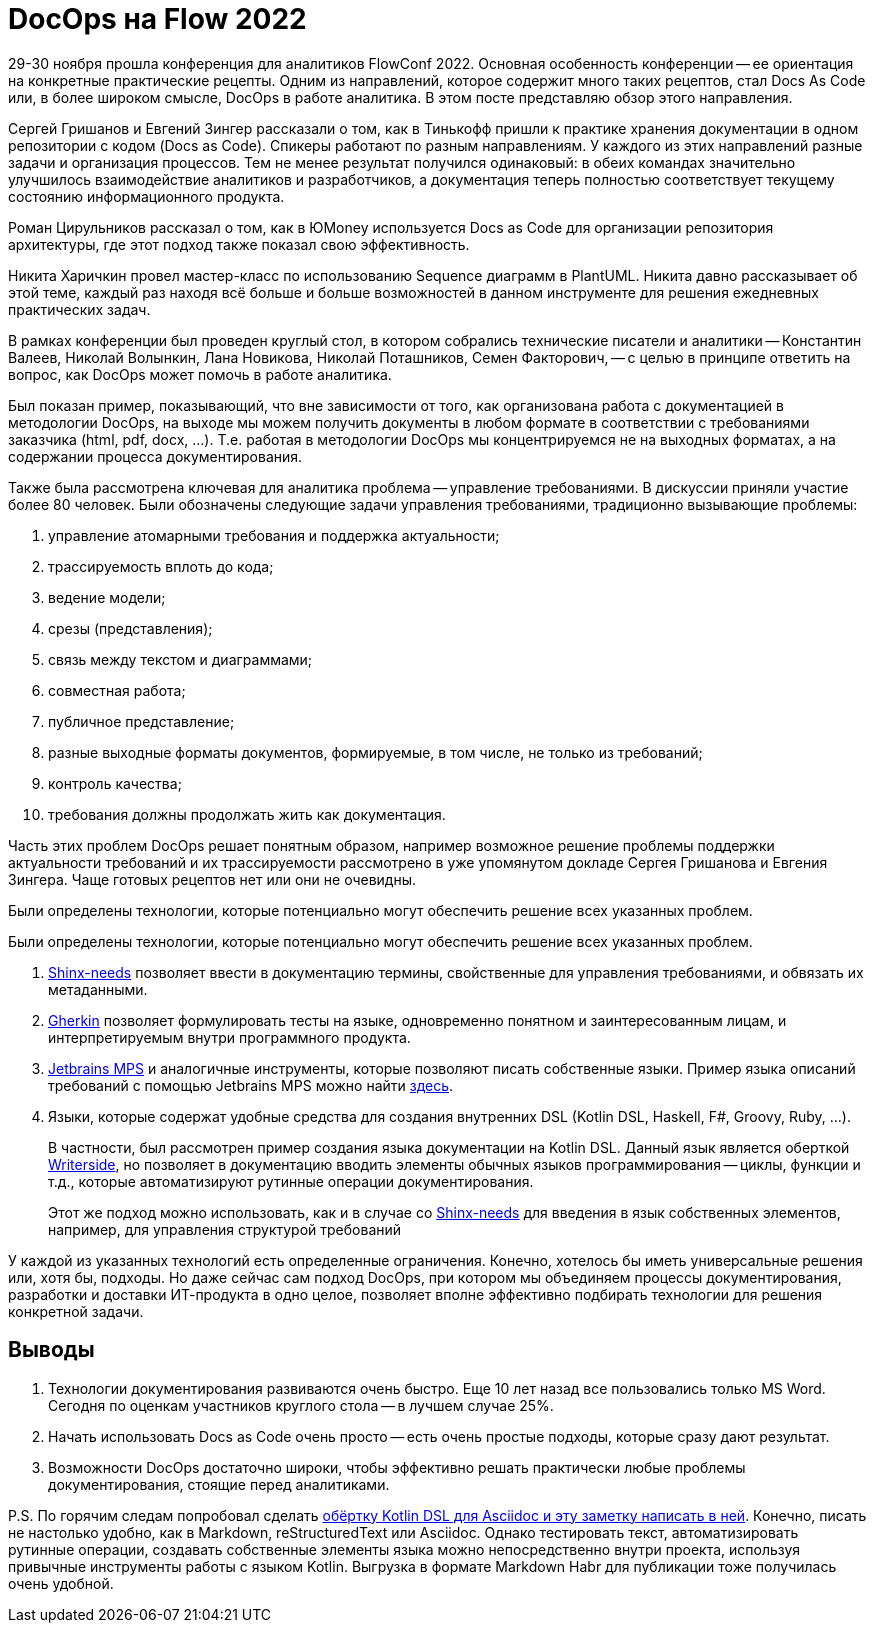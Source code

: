 = DocOps на Flow 2022

29-30 ноября прошла конференция для аналитиков FlowConf 2022. Основная особенность конференции -- ее ориентация на конкретные практические рецепты. Одним из направлений, которое содержит много таких рецептов, стал Docs As Code или, в более широком смысле, DocOps в работе аналитика. В этом посте представляю обзор этого направления.

Сергей Гришанов и Евгений Зингер рассказали о том, как в Тинькофф пришли к практике хранения документации в одном репозитории с кодом (Docs as Code). Спикеры работают по разным направлениям. У каждого из этих направлений разные задачи и организация процессов. Тем не менее результат получился одинаковый: в обеих командах значительно улучшилось взаимодействие аналитиков и разработчиков, а документация теперь полностью соответствует текущему состоянию информационного продукта.

Роман Цирульников рассказал о том, как в ЮMoney используется Docs as Code для организации репозитория архитектуры, где этот подход также показал свою эффективность.

Никита Харичкин провел мастер-класс по использованию Sequence диаграмм в PlantUML. Никита давно рассказывает об этой теме, каждый раз находя всё больше и больше возможностей в данном инструменте для решения ежедневных практических задач.

В рамках конференции был проведен круглый стол, в котором собрались технические писатели и аналитики -- Константин Валеев, Николай Волынкин, Лана Новикова, Николай Поташников, Семен Факторович, -- с целью в принципе ответить на вопрос, как DocOps может помочь в работе аналитика.

Был показан пример, показывающий, что вне зависимости от того, как организована работа с документацией в методологии DocOps, на выходе мы можем получить документы в любом формате в соответствии с требованиями заказчика (html, pdf, docx, ...). Т.е. работая в методологии DocOps мы концентрируемся не на выходных форматах, а на содержании процесса документирования.

Также была рассмотрена ключевая для аналитика проблема -- управление требованиями. В дискуссии приняли участие более 80 человек. Были обозначены следующие задачи управления требованиями, традиционно вызывающие проблемы:

. управление атомарными требования и поддержка актуальности;
. трассируемость вплоть до кода;
. ведение модели;
. срезы (представления);
. связь между текстом и диаграммами;
. совместная работа;
. публичное представление;
. разные выходные форматы документов, формируемые, в том числе, не только из требований;
. контроль качества;
. требования должны продолжать жить как документация.

Часть этих проблем DocOps решает понятным образом, например возможное решение проблемы поддержки актуальности требований и их трассируемости рассмотрено в уже упомянутом докладе Сергея Гришанова и Евгения Зингера. Чаще готовых рецептов нет или они не очевидны.

Были определены технологии, которые потенциально могут обеспечить решение всех указанных проблем.

Были определены технологии, которые потенциально могут обеспечить решение всех указанных проблем.

. https://github.com/useblocks/sphinx-needs[Shinx-needs] позволяет ввести в документацию термины, свойственные для управления требованиями, и обвязать их метаданными.
. https://github.com/cucumber[Gherkin] позволяет формулировать тесты на языке, одновременно понятном и заинтересованным лицам, и интерпретируемым внутри программного продукта.
. https://www.jetbrains.com/mps/[Jetbrains MPS] и аналогичные инструменты, которые позволяют писать собственные языки. Пример языка описаний требований с помощью Jetbrains MPS можно найти http://mbeddr.com/[здесь].
. Языки, которые содержат удобные средства для создания внутренних DSL (Kotlin DSL, Haskell, F#, Groovy, Ruby, ...).
+
В частности, был рассмотрен пример создания языка документации на Kotlin DSL. Данный язык является оберткой https://lp.jetbrains.com/writerside/[Writerside], но позволяет в документацию вводить элементы обычных языков программирования -- циклы, функции и т.д., которые автоматизируют рутинные операции документирования.
+
Этот же подход можно использовать, как и в случае со https://github.com/useblocks/sphinx-needs[Shinx-needs] для введения в язык собственных элементов, например, для управления структурой требований

У каждой из указанных технологий есть определенные ограничения. Конечно, хотелось бы иметь универсальные решения или, хотя бы, подходы. Но даже сейчас сам подход DocOps, при котором мы объединяем процессы документирования, разработки и доставки ИТ-продукта в одно целое, позволяет вполне эффективно подбирать технологии для решения конкретной задачи.

== Выводы

. Технологии документирования развиваются очень быстро. Еще 10 лет назад все пользовались только MS Word. Сегодня по оценкам участников круглого стола -- в лучшем случае 25%.
. Начать использовать Docs as Code очень просто -- есть очень простые подходы, которые сразу дают результат.
. Возможности DocOps достаточно широки, чтобы эффективно решать практически любые проблемы документирования, стоящие перед аналитиками.

P.S. По горячим следам попробовал сделать https://github.com/fiddlededee/flow-2022-docops[обёртку Kotlin DSL для Asciidoc и эту заметку написать в ней]. Конечно, писать не настолько удобно, как в Markdown, reStructuredText или Asciidoc. Однако тестировать текст, автоматизировать рутинные операции, создавать собственные элементы языка можно непосредственно внутри проекта, используя привычные инструменты работы с языком Kotlin. Выгрузка в формате Markdown Habr для публикации тоже получилась очень удобной.